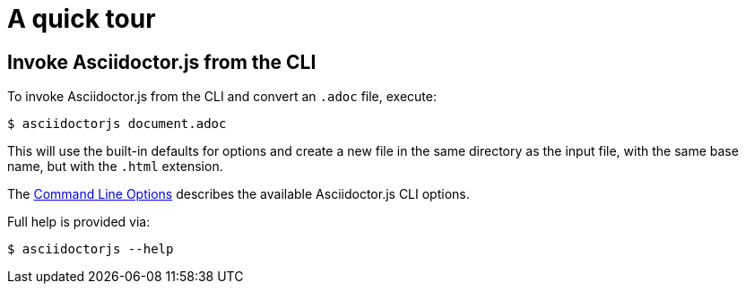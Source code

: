= A quick tour

== Invoke Asciidoctor.js from the CLI

To invoke Asciidoctor.js from the CLI and convert an `.adoc` file, execute:

 $ asciidoctorjs document.adoc

This will use the built-in defaults for options and create a new file in the same directory as the input file, with the same base name, but with the `.html` extension.

The xref:options.adoc[Command Line Options] describes the available Asciidoctor.js CLI options.

Full help is provided via:

 $ asciidoctorjs --help
